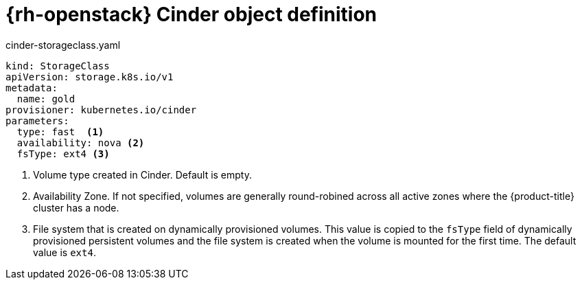 // Module included in the following assemblies:
//
// * storage/dynamic-provisioning.adoc

[id="openstack-cinder-storage-class_{context}"]
= {rh-openstack} Cinder object definition

.cinder-storageclass.yaml
[source,yaml]
----
kind: StorageClass
apiVersion: storage.k8s.io/v1
metadata:
  name: gold
provisioner: kubernetes.io/cinder
parameters:
  type: fast  <1>
  availability: nova <2>
  fsType: ext4 <3>
----
<1> Volume type created in Cinder. Default is empty.
<2> Availability Zone. If not specified, volumes are generally 
round-robined across all active zones where the {product-title} cluster 
has a node.
<3> File system that is created on dynamically provisioned volumes. This 
value is copied to the `fsType` field of dynamically provisioned 
persistent volumes and the file system is created when the volume is 
mounted for the first time. The default value is `ext4`.

